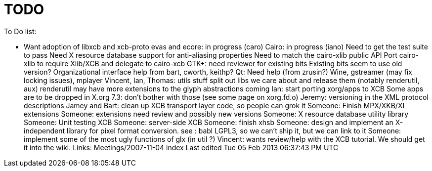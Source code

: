 = TODO

To Do list:

- Want adoption of libxcb and xcb-proto
evas and ecore: in progress (caro)
Cairo: in progress (iano)
Need to get the test suite to pass
Need X resource database support for anti-aliasing properties
Need to match the cairo-xlib public API
Port cairo-xlib to require Xlib/XCB and delegate to cairo-xcb
GTK+: need reviewer for existing bits
Existing bits seem to use old version?
Organizational interface help from bart, cworth, keithp?
Qt: Need help (from zrusin?)
Wine, gstreamer (may fix locking issues), mplayer
Vincent, Ian, Thomas: utils stuff
split out libs we care about and release them (notably renderutil, aux)
renderutil may have more extensions to the glyph abstractions coming
Ian: start porting xorg/apps to XCB
Some apps are to be dropped in X.org 7.3: don't bother with those (see some page on xorg.fd.o)
Jeremy: versioning in the XML protocol descriptions
Jamey and Bart: clean up XCB transport layer code, so people can grok it
Someone: Finish MPX/XKB/XI extensions
Someone: extensions need review and possibly new versions
Someone: X resource database utility library
Someone: Unit testing XCB
Someone: server-side XCB
Someone: finish xhsb
Someone: design and implement an X-independent library for pixel format conversion. see : babl LGPL3, so we can't ship it, but we can link to it
Someone: implement some of the most ugly functions of glx (in util ?)
Vincent: wants review/help with the XCB tutorial. We should get it into the wiki.
Links: Meetings/2007-11-04 index
Last edited Tue 05 Feb 2013 06:37:43 PM UTC